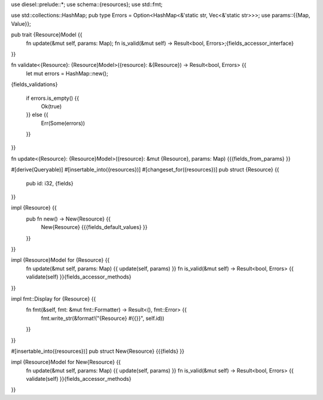 use diesel::prelude::*;
use schema::{resources};
use std::fmt;

use std::collections::HashMap;
pub type Errors = Option<HashMap<&'static str, Vec<&'static str>>>;
use params::{{Map, Value}};

pub trait {Resource}Model {{
    fn update(&mut self, params: Map);
    fn is_valid(&mut self) -> Result<bool, Errors>;{fields_accessor_interface}
}}

fn validate<{Resource}: {Resource}Model>({resource}: &{Resource}) -> Result<bool, Errors> {{
    let mut errors = HashMap::new();
{fields_validations}

    if errors.is_empty() {{
        Ok(true)
    }} else {{
        Err(Some(errors))
    }}
}}

fn update<{Resource}: {Resource}Model>({resource}: &mut {Resource}, params: Map) {{{fields_from_params}
}}

#[derive(Queryable)]
#[insertable_into({resources})]
#[changeset_for({resources})]
pub struct {Resource} {{
    pub id: i32, {fields}
}}

impl {Resource} {{
    pub fn new() -> New{Resource} {{
        New{Resource} {{{fields_default_values}
        }}
    }}
}}

impl {Resource}Model for {Resource} {{
    fn update(&mut self, params: Map) {{ update(self, params) }}
    fn is_valid(&mut self) -> Result<bool, Errors> {{ validate(self) }}{fields_accessor_methods}
}}

impl fmt::Display for {Resource} {{
    fn fmt(&self, fmt: &mut fmt::Formatter) -> Result<(), fmt::Error> {{
        fmt.write_str(&format!("{Resource} #{{}}", self.id))
    }}
}}

#[insertable_into({resources})]
pub struct New{Resource} {{{fields}
}}

impl {Resource}Model for New{Resource} {{
    fn update(&mut self, params: Map) {{ update(self, params) }}
    fn is_valid(&mut self) -> Result<bool, Errors> {{ validate(self) }}{fields_accessor_methods}
}}

